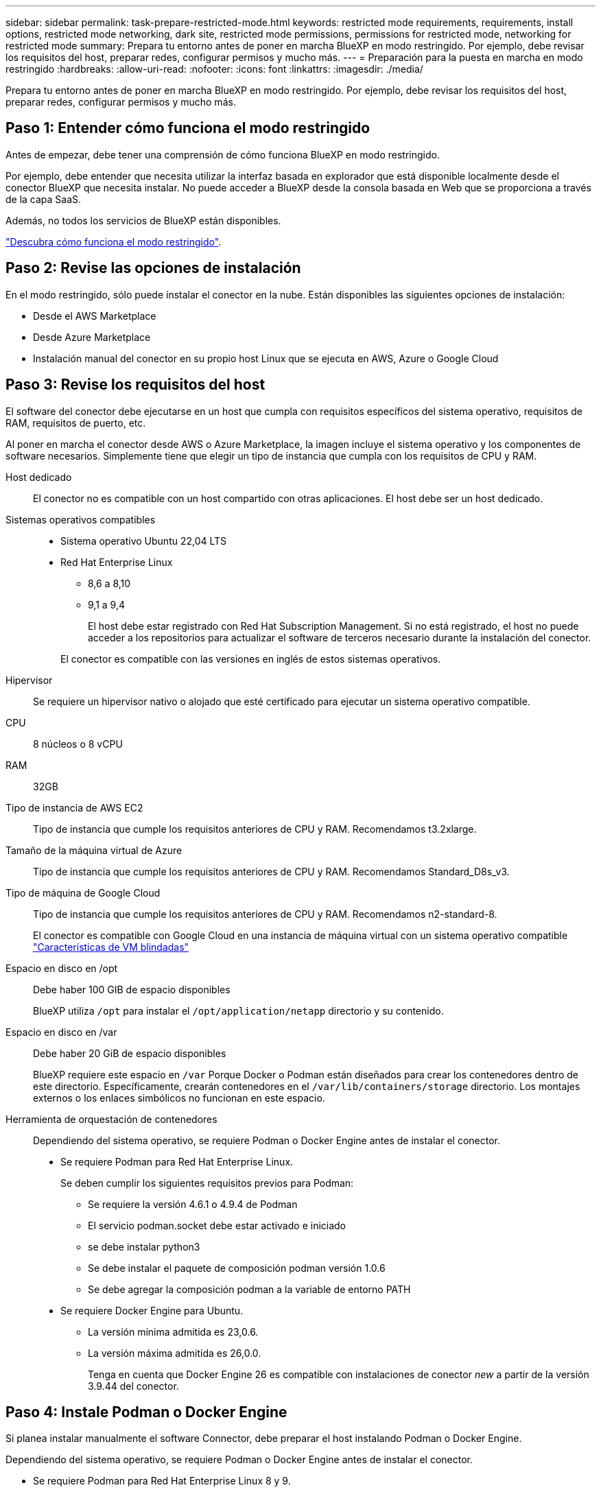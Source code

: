 ---
sidebar: sidebar 
permalink: task-prepare-restricted-mode.html 
keywords: restricted mode requirements, requirements, install options, restricted mode networking, dark site, restricted mode permissions, permissions for restricted mode, networking for restricted mode 
summary: Prepara tu entorno antes de poner en marcha BlueXP en modo restringido. Por ejemplo, debe revisar los requisitos del host, preparar redes, configurar permisos y mucho más. 
---
= Preparación para la puesta en marcha en modo restringido
:hardbreaks:
:allow-uri-read: 
:nofooter: 
:icons: font
:linkattrs: 
:imagesdir: ./media/


[role="lead"]
Prepara tu entorno antes de poner en marcha BlueXP en modo restringido. Por ejemplo, debe revisar los requisitos del host, preparar redes, configurar permisos y mucho más.



== Paso 1: Entender cómo funciona el modo restringido

Antes de empezar, debe tener una comprensión de cómo funciona BlueXP en modo restringido.

Por ejemplo, debe entender que necesita utilizar la interfaz basada en explorador que está disponible localmente desde el conector BlueXP que necesita instalar. No puede acceder a BlueXP desde la consola basada en Web que se proporciona a través de la capa SaaS.

Además, no todos los servicios de BlueXP están disponibles.

link:concept-modes.html["Descubra cómo funciona el modo restringido"].



== Paso 2: Revise las opciones de instalación

En el modo restringido, sólo puede instalar el conector en la nube. Están disponibles las siguientes opciones de instalación:

* Desde el AWS Marketplace
* Desde Azure Marketplace
* Instalación manual del conector en su propio host Linux que se ejecuta en AWS, Azure o Google Cloud




== Paso 3: Revise los requisitos del host

El software del conector debe ejecutarse en un host que cumpla con requisitos específicos del sistema operativo, requisitos de RAM, requisitos de puerto, etc.

Al poner en marcha el conector desde AWS o Azure Marketplace, la imagen incluye el sistema operativo y los componentes de software necesarios. Simplemente tiene que elegir un tipo de instancia que cumpla con los requisitos de CPU y RAM.

Host dedicado:: El conector no es compatible con un host compartido con otras aplicaciones. El host debe ser un host dedicado.
Sistemas operativos compatibles::
+
--
* Sistema operativo Ubuntu 22,04 LTS
* Red Hat Enterprise Linux
+
** 8,6 a 8,10
** 9,1 a 9,4
+
El host debe estar registrado con Red Hat Subscription Management. Si no está registrado, el host no puede acceder a los repositorios para actualizar el software de terceros necesario durante la instalación del conector.

+
El conector es compatible con las versiones en inglés de estos sistemas operativos.





--
Hipervisor:: Se requiere un hipervisor nativo o alojado que esté certificado para ejecutar un sistema operativo compatible.
CPU:: 8 núcleos o 8 vCPU
RAM:: 32GB
Tipo de instancia de AWS EC2:: Tipo de instancia que cumple los requisitos anteriores de CPU y RAM. Recomendamos t3.2xlarge.
Tamaño de la máquina virtual de Azure:: Tipo de instancia que cumple los requisitos anteriores de CPU y RAM. Recomendamos Standard_D8s_v3.
Tipo de máquina de Google Cloud:: Tipo de instancia que cumple los requisitos anteriores de CPU y RAM. Recomendamos n2-standard-8.
+
--
El conector es compatible con Google Cloud en una instancia de máquina virtual con un sistema operativo compatible https://cloud.google.com/compute/shielded-vm/docs/shielded-vm["Características de VM blindadas"^]

--
Espacio en disco en /opt:: Debe haber 100 GIB de espacio disponibles
+
--
BlueXP utiliza `/opt` para instalar el `/opt/application/netapp` directorio y su contenido.

--
Espacio en disco en /var:: Debe haber 20 GiB de espacio disponibles
+
--
BlueXP requiere este espacio en `/var` Porque Docker o Podman están diseñados para crear los contenedores dentro de este directorio. Específicamente, crearán contenedores en el `/var/lib/containers/storage` directorio. Los montajes externos o los enlaces simbólicos no funcionan en este espacio.

--


[[podman-versions]]
Herramienta de orquestación de contenedores:: Dependiendo del sistema operativo, se requiere Podman o Docker Engine antes de instalar el conector.
+
--
* Se requiere Podman para Red Hat Enterprise Linux.
+
Se deben cumplir los siguientes requisitos previos para Podman:

+
** Se requiere la versión 4.6.1 o 4.9.4 de Podman
** El servicio podman.socket debe estar activado e iniciado
** se debe instalar python3
** Se debe instalar el paquete de composición podman versión 1.0.6
** Se debe agregar la composición podman a la variable de entorno PATH


* Se requiere Docker Engine para Ubuntu.
+
** La versión mínima admitida es 23,0.6.
** La versión máxima admitida es 26,0.0.
+
Tenga en cuenta que Docker Engine 26 es compatible con instalaciones de conector _new_ a partir de la versión 3.9.44 del conector.





--




== Paso 4: Instale Podman o Docker Engine

Si planea instalar manualmente el software Connector, debe preparar el host instalando Podman o Docker Engine.

Dependiendo del sistema operativo, se requiere Podman o Docker Engine antes de instalar el conector.

* Se requiere Podman para Red Hat Enterprise Linux 8 y 9.
* Se requiere Docker Engine para Ubuntu.


.Pasos
[role="tabbed-block"]
====
.Podman
--
Instale una versión compatible de Podman. <<podman-versions,Ver las versiones de Podman que admite BlueXP >>.

.Pasos
. Elimine el paquete podman-docker si está instalado en el host.
+
[source, cli]
----
dnf remove podman-docker
rm /var/run/docker.sock
----
. Instale Podman.
+
Podman está disponible en repositorios oficiales de Red Hat Enterprise Linux.

+
Para Red Hat Enterprise Linux 9:

+
[source, cli]
----
sudo dnf install podman-2:<version>
----
+
Donde <version> es la versión compatible de Podman que está instalando. <<podman-versions,Ver las versiones de Podman que admite BlueXP >>.

+
Para Red Hat Enterprise Linux 8:

+
[source, cli]
----
sudo dnf install podman-3:<version>
----
+
Donde <version> es la versión compatible de Podman que está instalando. <<podman-versions,Ver las versiones de Podman que admite BlueXP >>.

. Active e inicie el servicio podman.socket.
+
[source, cli]
----
sudo systemctl enable --now podman.socket
----
. Instale python3.
+
[source, cli]
----
sudo dnf install python3
----
. Instale el paquete de repositorio de EPEL si aún no está disponible en su sistema.
+
Este paso es necesario porque podman-compose está disponible en el repositorio Extra Packages for Enterprise Linux (EPEL).

+
Para Red Hat Enterprise Linux 9:

+
[source, cli]
----
sudo dnf install https://dl.fedoraproject.org/pub/epel/epel-release-latest-9.noarch.rpm
----
+
Para Red Hat Enterprise Linux 8:

+
[source, cli]
----
sudo dnf install https://dl.fedoraproject.org/pub/epel/epel-release-latest-8.noarch.rpm
----
. Instale el paquete podman-compose 1,0.6.
+
[source, cli]
----
sudo dnf install podman-compose-1.0.6
----
+

NOTE: Con el `dnf install` El comando cumple con los requisitos para agregar podman-compose a la variable de entorno PATH. El comando installation agrega podman-compose a /usr/bin, que ya está incluido en el `secure_path` opción en el host.



--
.Motor Docker
--
Instale una versión compatible de Docker Engine. <<podman-versions,Vea las versiones de Docker Engine compatibles con BlueXP >>.

.Pasos
. Instale Docker Engine.
+
https://docs.docker.com/engine/install/["Consulte las instrucciones de instalación de Docker"^]

+
Asegúrese de seguir los pasos para instalar una versión específica de Docker Engine. Al instalar la versión más reciente se instalará una versión de Docker no compatible con BlueXP.

. Compruebe que Docker está habilitado y en ejecución.
+
[source, cli]
----
sudo systemctl enable docker && sudo systemctl start docker
----


--
====


== Paso 5: Preparar el networking

Configure su red de modo que Connector pueda gestionar recursos y procesos en su entorno de cloud público. Además de tener una red virtual y una subred para el conector, deberá asegurarse de que se cumplen los siguientes requisitos.

Conexiones a redes de destino:: El conector debe tener una conexión de red a la ubicación en la que desea gestionar el almacenamiento. Por ejemplo, el VPC o vnet donde planea poner en marcha Cloud Volumes ONTAP, o el centro de datos donde residen los clústeres de ONTAP en las instalaciones.
Preparar la red para el acceso de los usuarios a la consola BlueXP:: En modo restringido, se puede acceder a la interfaz de usuario de BlueXP desde el conector. Al utilizar la interfaz de usuario de BlueXP, se pone en contacto con unos pocos extremos para completar las tareas de gestión de datos. Estos extremos se ponen en contacto desde el equipo de un usuario al completar acciones específicas desde la consola de BlueXP.
+
--
[cols="2*"]
|===
| Puntos finales | Específico 


| \https://signin.b2c.netapp.com | Se requiere actualizar las credenciales del sitio de soporte de NetApp (NSS) o añadir nuevas credenciales de NSS a BlueXP. 


| \https://netapp-cloud-account.auth0.com

\https://cdn.auth0.com

\https://services.cloud.netapp.com | El explorador Web se conecta a estos extremos para una autenticación de usuario centralizada a través de BlueXP. 


| \https://widget.intercom.io | Si busca un chat integrado en los productos que le permita hablar con expertos en cloud de NetApp. 
|===
--


Puntos finales contactados durante la instalación manual:: Al instalar manualmente el conector en su propio host Linux, el instalador del conector requiere acceso a las siguientes direcciones URL durante el proceso de instalación:
+
--
* \https://support.netapp.com
* \https://mysupport.netapp.com
* \https://cloudmanager.cloud.netapp.com/tenancy
* \https://stream.cloudmanager.cloud.netapp.com
* \https://production-artifacts.cloudmanager.cloud.netapp.com
* \https://*.blob.core.windows.net
* \https://cloudmanagerinfraprod.azurecr.io
+
Este punto final no es necesario en las regiones gubernamentales de Azure.

* \https://occmclientinfragov.azurecr.us
+
Este extremo solo se requiere en las regiones gubernamentales de Azure.



Es posible que el host intente actualizar paquetes de sistema operativo durante la instalación. El host puede ponerse en contacto con diferentes sitios de duplicación para estos paquetes de SO.

--
Acceso a Internet saliente para operaciones diarias:: La ubicación de red en la que implemente el conector debe tener una conexión a Internet saliente. El conector requiere acceso saliente a Internet para ponerse en contacto con los siguientes extremos con el fin de gestionar recursos y procesos dentro de su entorno de nube pública.
+
--
[cols="2a,1a"]
|===
| Puntos finales | Específico 


 a| 
Servicios de AWS (amazonaws.com):

* Formación CloudFormation
* Cloud computing elástico (EC2)
* Gestión de acceso e identidad (IAM)
* Servicio de gestión de claves (KMS)
* Servicio de token de seguridad (STS)
* Simple Storage Service (S3)

 a| 
Para gestionar recursos en AWS. El punto final exacto depende de la región de AWS que esté utilizando. https://docs.aws.amazon.com/general/latest/gr/rande.html["Consulte la documentación de AWS para obtener más detalles"^]



 a| 
\https://management.azure.com
\https://login.microsoftonline.com
\https://blob.core.windows.net
\https://core.windows.net
 a| 
Para gestionar recursos en regiones públicas de Azure.



 a| 
\https://management.usgovcloudapi.net
\https://login.microsoftonline.us
\https://blob.core.usgovcloudapi.net
\https://core.usgovcloudapi.net
 a| 
Para gestionar recursos en regiones gubernamentales de Azure.



 a| 
\https://management.chinacloudapi.cn
\https://login.chinacloudapi.cn
\https://blob.core.chinacloudapi.cn
\https://core.chinacloudapi.cn
 a| 
Para gestionar recursos en regiones de Azure China.



 a| 
\https://www.googleapis.com/compute/v1/
\https://compute.googleapis.com/compute/v1
\https://cloudresourcemanager.googleapis.com/v1/projects
\https://www.googleapis.com/compute/beta
\https://storage.googleapis.com/storage/v1
\https://www.googleapis.com/storage/v1
\https://iam.googleapis.com/v1
\https://cloudkms.googleapis.com/v1
\https://www.googleapis.com/deploymentmanager/v2/projects
 a| 
Para gestionar recursos en Google Cloud.



 a| 
\https://support.netapp.com
\https://mysupport.netapp.com
 a| 
Para obtener información sobre licencias y enviar mensajes de AutoSupport al soporte de NetApp.



 a| 
\https://*.api.bluexp.netapp.com

\https://api.bluexp.netapp.com

\https://*.cloudmanager.cloud.netapp.com

\https://cloudmanager.cloud.netapp.com

\https://netapp-cloud-account.auth0.com
 a| 
Proporcionar funciones y servicios SaaS dentro de BlueXP.

Tenga en cuenta que el conector se está poniendo en contacto con «cloudmanager.cloud.netapp.com"», pero comenzará a ponerse en contacto con «api.bluexp.netapp.com" en una próxima versión.



 a| 
\https://*.blob.core.windows.net

\https://cloudmanagerinfraprod.azurecr.io
Este punto final no es necesario en las regiones gubernamentales de Azure.

\https://occmclientinfragov.azurecr.us
Este extremo solo se requiere en las regiones gubernamentales de Azure.
 a| 
Para actualizar el conector y sus componentes de Docker.

|===
--


La dirección IP pública en Azure:: Si desea utilizar una dirección IP pública con Connector VM en Azure, la dirección IP debe utilizar una SKU básica para garantizar que BlueXP utilice esta dirección IP pública.
+
--
image:screenshot-azure-sku.png["Captura de pantalla de la nueva dirección IP de creación en Azure que permite elegir Basic en el campo SKU."]

Si en su lugar utiliza una dirección IP de SKU estándar, BlueXP utiliza la dirección _private_ IP del conector, en lugar de la dirección IP pública. Si el equipo que está utilizando para acceder a la consola BlueXP no tiene acceso a esa dirección IP privada, las acciones de la consola BlueXP fallarán.

https://learn.microsoft.com/en-us/azure/virtual-network/ip-services/public-ip-addresses#sku["Documentación para Azure: SKU de IP pública"^]

--


Servidor proxy:: Si su organización requiere la implementación de un servidor proxy para todo el tráfico de Internet saliente, obtenga la siguiente información sobre su proxy HTTP o HTTPS. Deberá proporcionar esta información durante la instalación. Tenga en cuenta que BlueXP no es compatible con los servidores proxy transparentes.
+
--
* Dirección IP
* Credenciales
* Certificado HTTPS


--


Puertos:: No hay tráfico entrante al conector, a menos que lo inicie o si el conector se utiliza como proxy para enviar mensajes de AutoSupport desde Cloud Volumes ONTAP al soporte de NetApp.
+
--
* HTTP (80) y HTTPS (443) proporcionan acceso a la interfaz de usuario local, que utilizará en raras circunstancias.
* SSH (22) solo es necesario si necesita conectarse al host para solucionar problemas.
* Las conexiones de entrada a través del puerto 3128 son necesarias si implementa sistemas Cloud Volumes ONTAP en una subred en la que no hay una conexión de Internet de salida disponible.
+
Si los sistemas Cloud Volumes ONTAP no tienen una conexión a Internet de salida para enviar mensajes de AutoSupport, BlueXP configura automáticamente esos sistemas para que usen un servidor proxy incluido en el conector. El único requisito es asegurarse de que el grupo de seguridad del conector permite conexiones entrantes a través del puerto 3128. Tendrá que abrir este puerto después de desplegar el conector.



--


Habilite NTP:: Si tienes pensado utilizar la clasificación de BlueXP para analizar tus orígenes de datos corporativos, debes habilitar un servicio de protocolo de tiempo de redes (NTP) tanto en el sistema BlueXP Connector como en el sistema de clasificación de BlueXP para que el tiempo se sincronice entre los sistemas. https://docs.netapp.com/us-en/bluexp-classification/concept-cloud-compliance.html["Más información sobre la clasificación de BlueXP"^]
+
--
Si está planeando crear el conector desde el mercado de su proveedor de nube, deberá implementar este requisito de red después de crear el conector.

--




== Paso 6: Preparar permisos en la nube

BlueXP requiere permisos de su proveedor de cloud para poner en marcha Cloud Volumes ONTAP en una red virtual y para utilizar servicios de datos BlueXP. Debe configurar permisos en su proveedor de cloud y, a continuación, asociar dichos permisos con el conector.

Para ver los pasos requeridos, seleccione la opción de autenticación que desee usar para su proveedor de cloud.

[role="tabbed-block"]
====
.Rol IAM de AWS
--
Utilice un rol de IAM para proporcionar al conector permisos.

Si está creando el conector desde AWS Marketplace, se le pedirá que seleccione ese rol IAM al iniciar la instancia de EC2.

Si está instalando manualmente el conector en su propio host Linux, tendrá que asociar el rol a la instancia de EC2.

.Pasos
. Inicie sesión en la consola de AWS y desplácese al servicio IAM.
. Cree una política:
+
.. Selecciona *Políticas > Crear política*.
.. Seleccione *JSON* y copie y pegue el contenido del link:reference-permissions-aws.html["Política de IAM para el conector"].
.. Finalice los pasos restantes para crear la directiva.


. Cree un rol IAM:
+
.. Selecciona *Roles > Crear rol*.
.. Seleccione *Servicio AWS > EC2*.
.. Agregue permisos asociando la directiva que acaba de crear.
.. Finalice los pasos restantes para crear la función.




.Resultado
Ahora tiene un rol de IAM para la instancia de Connector EC2.

--
.Clave de acceso de AWS
--
Configurar permisos y una clave de acceso para un usuario de IAM. Deberá proporcionar a BlueXP la clave de acceso de AWS después de instalar el conector y configurar BlueXP.

.Pasos
. Inicie sesión en la consola de AWS y desplácese al servicio IAM.
. Cree una política:
+
.. Selecciona *Políticas > Crear política*.
.. Seleccione *JSON* y copie y pegue el contenido del link:reference-permissions-aws.html["Política de IAM para el conector"].
.. Finalice los pasos restantes para crear la directiva.
+
Dependiendo de los servicios de BlueXP que tenga previsto utilizar, puede que necesite crear una segunda política.

+
Para las regiones estándar, los permisos se distribuyen en dos directivas. Son necesarias dos políticas debido a un límite máximo de tamaño de carácter para las políticas gestionadas en AWS. link:reference-permissions-aws.html["Obtenga más información sobre las políticas de IAM para el conector"].



. Adjunte las políticas a un usuario de IAM.
+
** https://docs.aws.amazon.com/IAM/latest/UserGuide/id_roles_create.html["Documentación de AWS: Crear roles de IAM"^]
** https://docs.aws.amazon.com/IAM/latest/UserGuide/access_policies_manage-attach-detach.html["Documentación de AWS: Adición y eliminación de políticas de IAM"^]


. Asegúrese de que el usuario tiene una clave de acceso que puede agregar a BlueXP después de instalar el conector.


.Resultado
La cuenta ahora tiene los permisos necesarios.

--
.Rol de Azure
--
Cree un rol personalizado de Azure con los permisos necesarios. Asignará este rol al conector VM.

Tenga en cuenta que puede crear un rol personalizado de Azure mediante el portal de Azure, Azure PowerShell, Azure CLI o la API DE REST. Los siguientes pasos muestran cómo crear el rol con la CLI de Azure. Si prefiere utilizar un método diferente, consulte https://learn.microsoft.com/en-us/azure/role-based-access-control/custom-roles#steps-to-create-a-custom-role["Documentación de Azure"^]

.Pasos
. Si tiene pensado instalar manualmente el software en su propio host, habilite una identidad gestionada asignada por el sistema en la máquina virtual para poder ofrecer los permisos de Azure necesarios a través de un rol personalizado.
+
https://learn.microsoft.com/en-us/azure/active-directory/managed-identities-azure-resources/qs-configure-portal-windows-vm["Documentación de Microsoft Azure: Configure las identidades gestionadas para los recursos de Azure en una máquina virtual mediante el portal de Azure"^]

. Copie el contenido de link:reference-permissions-azure.html["Permisos de función personalizada para el conector"] Y guárdelos en un archivo JSON.
. Modifique el archivo JSON agregando ID de suscripción de Azure al ámbito asignable.
+
Debes añadir el ID de cada suscripción de Azure que quieras utilizar con BlueXP.

+
*ejemplo*

+
[source, json]
----
"AssignableScopes": [
"/subscriptions/d333af45-0d07-4154-943d-c25fbzzzzzzz",
"/subscriptions/54b91999-b3e6-4599-908e-416e0zzzzzzz",
"/subscriptions/398e471c-3b42-4ae7-9b59-ce5bbzzzzzzz"
----
. Use el archivo JSON para crear una función personalizada en Azure.
+
En los pasos siguientes se describe cómo crear la función mediante Bash en Azure Cloud Shell.

+
.. Comenzar https://docs.microsoft.com/en-us/azure/cloud-shell/overview["Shell de cloud de Azure"^] Y seleccione el entorno Bash.
.. Cargue el archivo JSON.
+
image:screenshot_azure_shell_upload.png["Una captura de pantalla de Azure Cloud Shell donde puede elegir la opción para cargar un archivo."]

.. Use la interfaz de línea de comandos de Azure para crear el rol personalizado:
+
[source, azurecli]
----
az role definition create --role-definition Connector_Policy.json
----




.Resultado
Ahora debe tener una función personalizada denominada operador BlueXP que puede asignar a la máquina virtual Connector.

--
.Servicio principal de Azure
--
Crea y configura un director de servicio en Microsoft Entra ID y obtén las credenciales de Azure que BlueXP necesita. Necesitará proporcionar estas credenciales a BlueXP después de instalar el conector y configurar BlueXP.

.Cree una aplicación Microsoft Entra para el control de acceso basado en roles
. Asegúrese de tener permisos en Azure para crear una aplicación de Active Directory y para asignar la aplicación a un rol.
+
Para obtener más información, consulte https://docs.microsoft.com/en-us/azure/active-directory/develop/howto-create-service-principal-portal#required-permissions/["Documentación de Microsoft Azure: Permisos necesarios"^]

. Desde el portal de Azure, abra el servicio *Microsoft Entra ID*.
+
image:screenshot_azure_ad.png["Muestra el servicio de Active Directory en Microsoft Azure."]

. En el menú, seleccione *App registrs*.
. Seleccione *Nuevo registro*.
. Especificar detalles acerca de la aplicación:
+
** *Nombre*: Introduzca un nombre para la aplicación.
** *Tipo de cuenta*: Seleccione un tipo de cuenta (cualquiera funcionará con BlueXP).
** *Redirigir URI*: Puede dejar este campo en blanco.


. Seleccione *Registrar*.
+
Ha creado la aplicación AD y el director de servicio.



.Asigne la aplicación a una función
. Crear un rol personalizado:
+
Tenga en cuenta que puede crear un rol personalizado de Azure mediante el portal de Azure, Azure PowerShell, Azure CLI o la API DE REST. Los siguientes pasos muestran cómo crear el rol con la CLI de Azure. Si prefiere utilizar un método diferente, consulte https://learn.microsoft.com/en-us/azure/role-based-access-control/custom-roles#steps-to-create-a-custom-role["Documentación de Azure"^]

+
.. Copie el contenido de link:reference-permissions-azure.html["Permisos de función personalizada para el conector"] Y guárdelos en un archivo JSON.
.. Modifique el archivo JSON agregando ID de suscripción de Azure al ámbito asignable.
+
Debe añadir el ID para cada suscripción de Azure desde la cual los usuarios crearán sistemas Cloud Volumes ONTAP.

+
*ejemplo*

+
[source, json]
----
"AssignableScopes": [
"/subscriptions/d333af45-0d07-4154-943d-c25fbzzzzzzz",
"/subscriptions/54b91999-b3e6-4599-908e-416e0zzzzzzz",
"/subscriptions/398e471c-3b42-4ae7-9b59-ce5bbzzzzzzz"
----
.. Use el archivo JSON para crear una función personalizada en Azure.
+
En los pasos siguientes se describe cómo crear la función mediante Bash en Azure Cloud Shell.

+
*** Comenzar https://docs.microsoft.com/en-us/azure/cloud-shell/overview["Shell de cloud de Azure"^] Y seleccione el entorno Bash.
*** Cargue el archivo JSON.
+
image:screenshot_azure_shell_upload.png["Una captura de pantalla de Azure Cloud Shell donde puede elegir la opción para cargar un archivo."]

*** Use la interfaz de línea de comandos de Azure para crear el rol personalizado:
+
[source, azurecli]
----
az role definition create --role-definition Connector_Policy.json
----
+
Ahora debe tener una función personalizada denominada operador BlueXP que puede asignar a la máquina virtual Connector.





. Asigne la aplicación al rol:
+
.. En el portal de Azure, abra el servicio *Suscripciones*.
.. Seleccione la suscripción.
.. Seleccione *Control de acceso (IAM) > Agregar > Agregar asignación de funciones*.
.. En la ficha *rol*, seleccione el rol *operador de BlueXP* y seleccione *Siguiente*.
.. En la ficha *Miembros*, realice los siguientes pasos:
+
*** Mantener seleccionado *Usuario, grupo o principal de servicio*.
*** Seleccione *Seleccionar miembros*.
+
image:screenshot-azure-service-principal-role.png["Captura de pantalla del portal de Azure que muestra la ficha Miembros al agregar una función a una aplicación."]

*** Busque el nombre de la aplicación.
+
Veamos un ejemplo:

+
image:screenshot_azure_service_principal_role.png["Una captura de pantalla del portal de Azure que muestra el formulario de asignación de funciones Add en el portal de Azure."]

*** Seleccione la aplicación y seleccione *Seleccionar*.
*** Seleccione *Siguiente*.


.. Seleccione *revisar + asignar*.
+
El principal de servicio ahora tiene los permisos de Azure necesarios para implementar el conector.

+
Si desea implementar Cloud Volumes ONTAP desde varias suscripciones a Azure, debe enlazar el principal del servicio con cada una de ellas. BlueXP le permite seleccionar la suscripción que desea utilizar al implementar Cloud Volumes ONTAP.





.Añada permisos de API de administración de servicios de Windows Azure
. En el servicio *Microsoft Entra ID*, selecciona *Registros de aplicaciones* y selecciona la aplicación.
. Seleccione *permisos de API > Agregar un permiso*.
. En *API de Microsoft*, seleccione *Administración de servicios Azure*.
+
image:screenshot_azure_service_mgmt_apis.gif["Una captura de pantalla del portal de Azure que muestra los permisos de la API de Azure Service Management."]

. Seleccione *Access Azure Service Management como usuarios de organización* y, a continuación, seleccione *Agregar permisos*.
+
image:screenshot_azure_service_mgmt_apis_add.gif["Una captura de pantalla del portal de Azure que muestra la adición de las API de gestión de servicios de Azure."]



.Obtenga el ID de aplicación y el ID de directorio de la aplicación
. En el servicio *Microsoft Entra ID*, selecciona *Registros de aplicaciones* y selecciona la aplicación.
. Copie el *ID de aplicación (cliente)* y el *ID de directorio (inquilino)*.
+
image:screenshot_azure_app_ids.gif["Captura de pantalla que muestra el ID de aplicación (cliente) y el ID de directorio (inquilino) para una aplicación en Microsoft Entra idy."]

+
Al agregar la cuenta de Azure a BlueXP, debe proporcionar el ID de la aplicación (cliente) y el ID de directorio (inquilino) para la aplicación. BlueXP utiliza los identificadores para iniciar sesión mediante programación.



.Cree un secreto de cliente
. Abra el servicio *Microsoft Entra ID*.
. Seleccione *App registres* y seleccione su aplicación.
. Seleccione *certificados y secretos > Nuevo secreto de cliente*.
. Proporcione una descripción del secreto y una duración.
. Seleccione *Agregar*.
. Copie el valor del secreto de cliente.
+
image:screenshot_azure_client_secret.gif["Una captura de pantalla del portal de Azure que muestra un secreto de cliente para el principal de servicio de Microsoft Entra."]

+
Ahora tienes un secreto de cliente que BlueXP puede usarlo para autenticar con Microsoft Entra ID.



.Resultado
Su principal de servicio ahora está configurado y debe haber copiado el ID de aplicación (cliente), el ID de directorio (arrendatario) y el valor del secreto de cliente. Necesita introducir esta información en BlueXP cuando agrega una cuenta de Azure.

--
.Cuenta de servicio de Google Cloud
--
Cree una función y aplíquela a una cuenta de servicio que utilizará para la instancia de Connector VM.

.Pasos
. Cree un rol personalizado en Google Cloud:
+
.. Cree un archivo YAML que incluya los permisos definidos en link:reference-permissions-gcp.html["Política de conectores para Google Cloud"].
.. Desde Google Cloud, active Cloud Shell.
.. Cargue el archivo YAML que incluye los permisos necesarios para el conector.
.. Cree un rol personalizado mediante `gcloud iam roles create` comando.
+
En el ejemplo siguiente se crea una función denominada "conector" en el nivel de proyecto:

+
[source, gcloud]
----
gcloud iam roles create connector --project=myproject --file=connector.yaml
----
+
https://cloud.google.com/iam/docs/creating-custom-roles#iam-custom-roles-create-gcloud["Documentos de Google Cloud: Creación y gestión de roles personalizados"^]



. Cree una cuenta de servicio en Google Cloud:
+
.. En el servicio IAM y Admin, selecciona *Cuentas de servicio > Crear cuenta de servicio*.
.. Ingrese los detalles de la cuenta de servicio y seleccione *Crear y continuar*.
.. Seleccione la función que acaba de crear.
.. Finalice los pasos restantes para crear la función.
+
https://cloud.google.com/iam/docs/creating-managing-service-accounts#creating_a_service_account["Documentos de Google Cloud: Crear una cuenta de servicio"^]





.Resultado
Ahora tiene una cuenta de servicio que puede asignar a la instancia de Connector VM.

--
====


== Paso 7: Habilita las API de Google Cloud

Se necesitan varias API para poner en marcha Cloud Volumes ONTAP en Google Cloud.

.Paso
. https://cloud.google.com/apis/docs/getting-started#enabling_apis["Habilite las siguientes API de Google Cloud en su proyecto"^]
+
** API de Cloud Deployment Manager V2
** API de registro en la nube
** API de Cloud Resource Manager
** API del motor de computación
** API de gestión de acceso e identidad (IAM)
** API del servicio de gestión de claves de cloud (KMS)
+
(Solo es obligatorio si piensas utilizar el backup y la recuperación de datos de BlueXP con claves de cifrado gestionadas por el cliente (CMEK))




